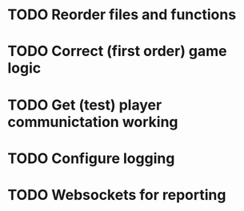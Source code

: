 * TODO Reorder files and functions
* TODO Correct (first order) game logic
* TODO Get (test) player communictation working
* TODO Configure logging
* TODO Websockets for reporting
